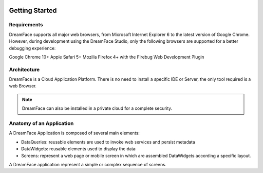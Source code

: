 .. DreamFace documentation master file, created by
   sphinx-quickstart on Tue Jun 12 17:08:40 2012.
   You can adapt this file completely to your liking, but it should at least
   contain the root `toctree` directive.

.. image:: http://www.dreamface-interactive.com/img/dreamface-interactive.png

Getting Started
===============

Requirements
------------

DreamFace supports all major web browsers, from Microsoft Internet Explorer 6 to the latest
version of Google Chrome. However, during development using the DreamFace Studio, only
the following browsers are supported for a better debugging experience:

Google Chrome 10+
Apple Safari 5+
Mozilla Firefox 4+ with the Firebug Web Development Plugin

Architecture
------------

DreamFace is a Cloud Application Platform. There is no need to install a specific IDE or Server,
the only tool required is a web Browser.

.. note:: DreamFace can also be installed in a private cloud for a complete security.
	

Anatomy of an Application
-------------------------

A DreamFace Application is composed of several main elements:

* DataQueries: reusable elements are used to invoke web services and persist metadata

* DataWidgets: reusable elements used to display the data

* Screens: represent a web page or mobile screen in which are assembled DataWidgets according a specific layout.

A DreamFace application represent a simple or complex sequence of screens.